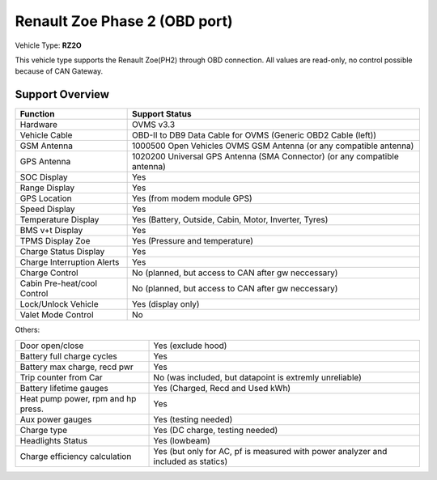 ==============================
Renault Zoe Phase 2 (OBD port)
==============================

Vehicle Type: **RZ2O**

This vehicle type supports the Renault Zoe(PH2) through OBD connection. 
All values are read-only, no control possible because of CAN Gateway.

----------------
Support Overview
----------------

=========================== ==============
Function                    Support Status
=========================== ==============
Hardware                    OVMS v3.3
Vehicle Cable               OBD-II to DB9 Data Cable for OVMS (Generic OBD2 Cable (left))
GSM Antenna                 1000500 Open Vehicles OVMS GSM Antenna (or any compatible antenna)
GPS Antenna                 1020200 Universal GPS Antenna (SMA Connector) (or any compatible antenna)
SOC Display                 Yes
Range Display               Yes
GPS Location                Yes (from modem module GPS)
Speed Display               Yes
Temperature Display         Yes (Battery, Outside, Cabin, Motor, Inverter, Tyres)
BMS v+t Display             Yes
TPMS Display Zoe            Yes (Pressure and temperature)
Charge Status Display       Yes
Charge Interruption Alerts  Yes
Charge Control              No (planned, but access to CAN after gw neccessary)
Cabin Pre-heat/cool Control No (planned, but access to CAN after gw neccessary)
Lock/Unlock Vehicle         Yes (display only)
Valet Mode Control          No
=========================== ==============

Others:

=================================== ==============
Door open/close                     Yes (exclude hood)
Battery full charge cycles          Yes
Battery max charge, recd pwr        Yes
Trip counter from Car               No (was included, but datapoint is extremly unreliable)
Battery lifetime gauges             Yes (Charged, Recd and Used kWh)
Heat pump power, rpm and hp press.  Yes
Aux power gauges                    Yes (testing needed)
Charge type                         Yes (DC charge, testing needed)
Headlights Status                   Yes (lowbeam)
Charge efficiency calculation       Yes (but only for AC, pf is measured with power analyzer and included as statics)
=================================== ==============
